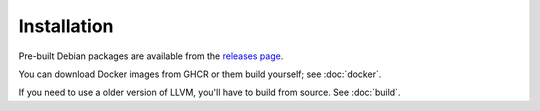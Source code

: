 Installation
============

Pre-built Debian packages are available from the `releases page`_.

You can download Docker images from GHCR or them build yourself; see
:doc:`docker`.

If you need to use a older version of LLVM, you'll have to build from source.
See :doc:`build`.

.. _releases page: https://github.com/GaloisInc/cclyzerpp/releases
